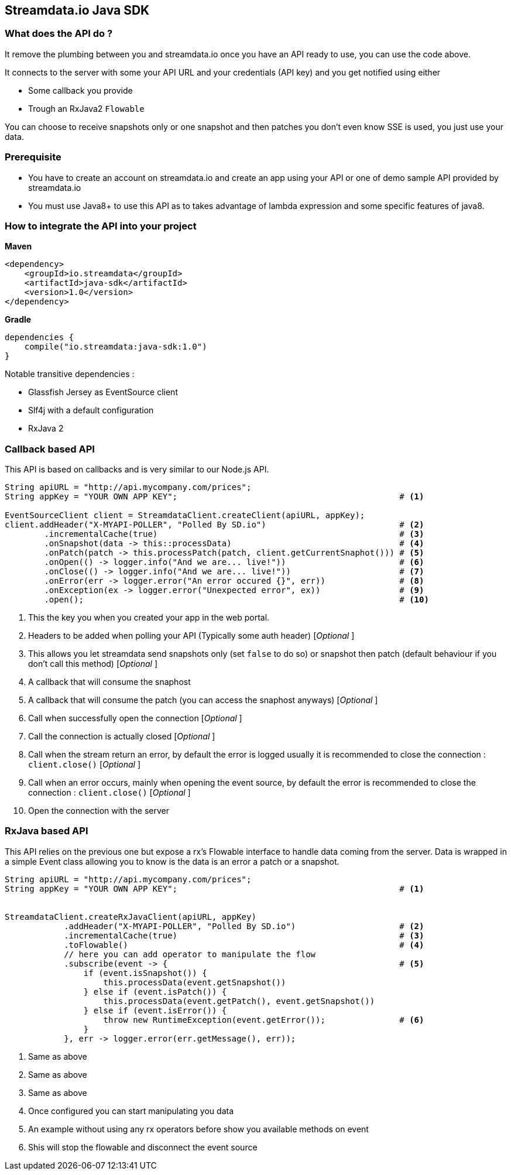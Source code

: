 
== Streamdata.io Java SDK


=== What does the API do ?

It remove the plumbing between you and streamdata.io once you have an API ready to use, you can use the code above.

It connects to the server with some your API URL and your credentials (API key) and you get notified using either

* Some callback you provide
* Trough an RxJava2 `Flowable`

You can choose to receive snapshots only or one snapshot and then patches you don't even know SSE is used, you just use your data.

=== Prerequisite

* You have to create an account on streamdata.io and create an app using your API or one of demo sample API provided by streamdata.io
* You must use Java8+ to use this API as to takes advantage
of lambda expression and some specific features of java8.

=== How to integrate the API into your project

*Maven*

[xml]
----
<dependency>
    <groupId>io.streamdata</groupId>
    <artifactId>java-sdk</artifactId>
    <version>1.0</version>
</dependency>
----

*Gradle*

----
dependencies {
    compile("io.streamdata:java-sdk:1.0")
}
----

Notable transitive dependencies :

* Glassfish Jersey as EventSource client
* Slf4j with a default configuration
* RxJava 2

=== Callback based API

This API is based on callbacks and is very similar to our Node.js API.

[java]
----

String apiURL = "http://api.mycompany.com/prices";
String appKey = "YOUR OWN APP KEY";                                             # <1>

EventSourceClient client = StreamdataClient.createClient(apiURL, appKey);
client.addHeader("X-MYAPI-POLLER", "Polled By SD.io")                           # <2>
        .incrementalCache(true)                                                 # <3>
        .onSnapshot(data -> this::processData)                                  # <4>
        .onPatch(patch -> this.processPatch(patch, client.getCurrentSnaphot())) # <5>
        .onOpen(() -> logger.info("And we are... live!"))                       # <6>
        .onClose(() -> logger.info("And we are... live!"))                      # <7>
        .onError(err -> logger.error("An error occured {}", err))               # <8>
        .onException(ex -> logger.error("Unexpected error", ex))                # <9>
        .open();                                                                # <10>
----

<1> This the key you when you created your app in the web portal.
<2> Headers to be added when polling your API (Typically some auth header) [_Optional_ ]
<3> This allows you let streamdata send snapshots only (set `false` to do so) or snapshot then patch (default behaviour if you don't call this method) [_Optional_ ]
<4> A callback that will consume the snaphost
<5> A callback that will consume the patch (you can access the snaphost anyways) [_Optional_ ]
<6> Call when successfully open the connection [_Optional_ ]
<7> Call the connection is actually closed [_Optional_ ]
<6> Call when the stream return an error, by default the error is logged usually it is recommended to close the connection : ```client.close()``` [_Optional_ ]
<7> Call when an error occurs, mainly when opening the event source, by default the error is recommended to close the connection : ```client.close()``` [_Optional_ ]
<10> Open the connection with the server


=== RxJava based API

This API relies on the previous one but expose a rx's Flowable interface to handle data coming from the server.
Data is wrapped in a simple Event class allowing you to know is the data is an error a patch or a snapshot.


[java]
----

String apiURL = "http://api.mycompany.com/prices";
String appKey = "YOUR OWN APP KEY";                                             # <1>


StreamdataClient.createRxJavaClient(apiURL, appKey)
            .addHeader("X-MYAPI-POLLER", "Polled By SD.io")                     # <2>
            .incrementalCache(true)                                             # <3>
            .toFlowable()                                                       # <4>
            // here you can add operator to manipulate the flow
            .subscribe(event -> {                                               # <5>
                if (event.isSnapshot()) {
                    this.processData(event.getSnapshot())
                } else if (event.isPatch()) {
                    this.processData(event.getPatch(), event.getSnapshot())
                } else if (event.isError()) {
                    throw new RuntimeException(event.getError());               # <6>
                }
            }, err -> logger.error(err.getMessage(), err));

----
<1> Same as above
<2> Same as above
<3> Same as above
<4> Once configured you can start manipulating you data
<5> An example without using any rx operators before show you available methods on event
<6> Shis will stop the flowable and disconnect the event source